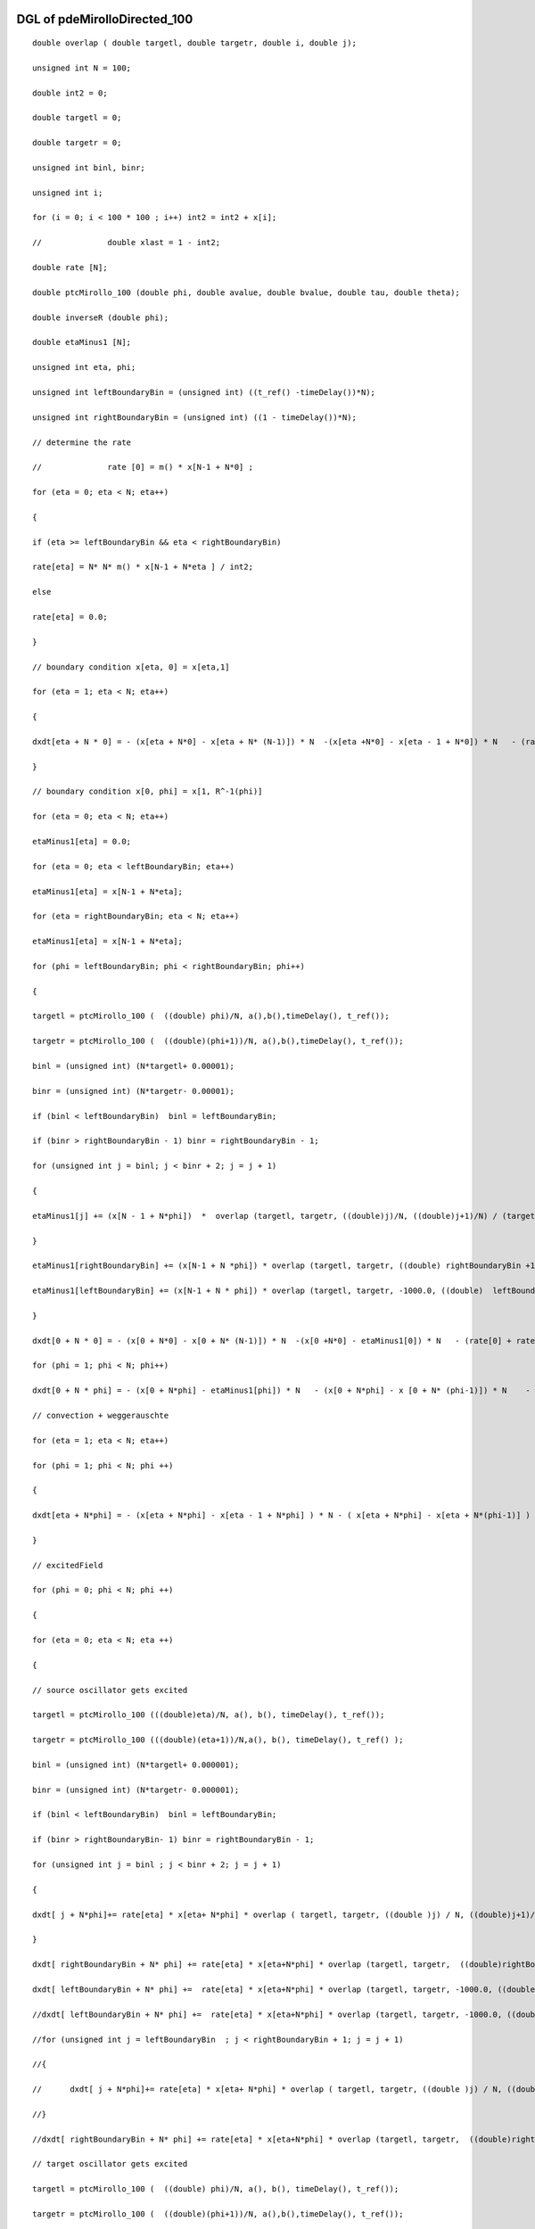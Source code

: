 

DGL of pdeMirolloDirected_100
------------------------------------------

::


	double overlap ( double targetl, double targetr, double i, double j);

	unsigned int N = 100;

	double int2 = 0;

	double targetl = 0;

	double targetr = 0;

	unsigned int binl, binr;

	unsigned int i;

	for (i = 0; i < 100 * 100 ; i++) int2 = int2 + x[i];

	//		double xlast = 1 - int2;

	double rate [N];

	double ptcMirollo_100 (double phi, double avalue, double bvalue, double tau, double theta);

	double inverseR (double phi);

	double etaMinus1 [N];

	unsigned int eta, phi;

	unsigned int leftBoundaryBin = (unsigned int) ((t_ref() -timeDelay())*N);

	unsigned int rightBoundaryBin = (unsigned int) ((1 - timeDelay())*N);

	// determine the rate

	//		rate [0] = m() * x[N-1 + N*0] ;

	for (eta = 0; eta < N; eta++)

	{

	if (eta >= leftBoundaryBin && eta < rightBoundaryBin)

	rate[eta] = N* N* m() * x[N-1 + N*eta ] / int2;

	else

	rate[eta] = 0.0;

	}

	// boundary condition x[eta, 0] = x[eta,1]

	for (eta = 1; eta < N; eta++)

	{

	dxdt[eta + N * 0] = - (x[eta + N*0] - x[eta + N* (N-1)]) * N  -(x[eta +N*0] - x[eta - 1 + N*0]) * N   - (rate[eta] + rate[0]) * x[eta + N *0] ;

	}

	// boundary condition x[0, phi] = x[1, R^-1(phi)]

	for (eta = 0; eta < N; eta++)

	etaMinus1[eta] = 0.0;

	for (eta = 0; eta < leftBoundaryBin; eta++)

	etaMinus1[eta] = x[N-1 + N*eta];

	for (eta = rightBoundaryBin; eta < N; eta++)

	etaMinus1[eta] = x[N-1 + N*eta];

	for (phi = leftBoundaryBin; phi < rightBoundaryBin; phi++)

	{

	targetl = ptcMirollo_100 (  ((double) phi)/N, a(),b(),timeDelay(), t_ref());

	targetr = ptcMirollo_100 (  ((double)(phi+1))/N, a(),b(),timeDelay(), t_ref());

	binl = (unsigned int) (N*targetl+ 0.00001);

	binr = (unsigned int) (N*targetr- 0.00001);

	if (binl < leftBoundaryBin)  binl = leftBoundaryBin;

	if (binr > rightBoundaryBin - 1) binr = rightBoundaryBin - 1;

	for (unsigned int j = binl; j < binr + 2; j = j + 1)

	{

	etaMinus1[j] += (x[N - 1 + N*phi])  *  overlap (targetl, targetr, ((double)j)/N, ((double)j+1)/N) / (targetr - targetl)  ;

	}

	etaMinus1[rightBoundaryBin] += (x[N-1 + N *phi]) * overlap (targetl, targetr, ((double) rightBoundaryBin +1) /N, 1000.0) / ( targetr - targetl);

	etaMinus1[leftBoundaryBin] += (x[N-1 + N * phi]) * overlap (targetl, targetr, -1000.0, ((double)  leftBoundaryBin) /N) / ( targetr - targetl);

	}

	dxdt[0 + N * 0] = - (x[0 + N*0] - x[0 + N* (N-1)]) * N  -(x[0 +N*0] - etaMinus1[0]) * N   - (rate[0] + rate[0]) * x[0+ N *0];

	for (phi = 1; phi < N; phi++)

	dxdt[0 + N * phi] = - (x[0 + N*phi] - etaMinus1[phi]) * N   - (x[0 + N*phi] - x [0 + N* (phi-1)]) * N    - (rate[phi] + rate[0]) * x[0 + N *phi];

	// convection + weggerauschte

	for (eta = 1; eta < N; eta++)

	for (phi = 1; phi < N; phi ++)

	{

	dxdt[eta + N*phi] = - (x[eta + N*phi] - x[eta - 1 + N*phi] ) * N - ( x[eta + N*phi] - x[eta + N*(phi-1)] ) * N    - (rate[eta]+ rate[phi])  * x[eta + N*phi]    ;

	}

	// excitedField

	for (phi = 0; phi < N; phi ++)

	{

	for (eta = 0; eta < N; eta ++)

	{

	// source oscillator gets excited

	targetl = ptcMirollo_100 (((double)eta)/N, a(), b(), timeDelay(), t_ref());

	targetr = ptcMirollo_100 (((double)(eta+1))/N,a(), b(), timeDelay(), t_ref() );

	binl = (unsigned int) (N*targetl+ 0.000001);

	binr = (unsigned int) (N*targetr- 0.000001);

	if (binl < leftBoundaryBin)  binl = leftBoundaryBin;

	if (binr > rightBoundaryBin- 1) binr = rightBoundaryBin - 1;

	for (unsigned int j = binl ; j < binr + 2; j = j + 1)

	{

	dxdt[ j + N*phi]+= rate[eta] * x[eta+ N*phi] * overlap ( targetl, targetr, ((double )j) / N, ((double)j+1)/N) /( targetr - targetl);

	}

	dxdt[ rightBoundaryBin + N* phi] += rate[eta] * x[eta+N*phi] * overlap (targetl, targetr,  ((double)rightBoundaryBin + 1) / N  , 1000.0)/ ( targetr - targetl);

	dxdt[ leftBoundaryBin + N* phi] +=  rate[eta] * x[eta+N*phi] * overlap (targetl, targetr, -1000.0, ((double)leftBoundaryBin) / N )/ ( targetr - targetl);

	//dxdt[ leftBoundaryBin + N* phi] +=  rate[eta] * x[eta+N*phi] * overlap (targetl, targetr, -1000.0, ((double)leftBoundaryBin) / N )/ ( targetr - targetl);

	//for (unsigned int j = leftBoundaryBin  ; j < rightBoundaryBin + 1; j = j + 1)

	//{

	//	dxdt[ j + N*phi]+= rate[eta] * x[eta+ N*phi] * overlap ( targetl, targetr, ((double )j) / N, ((double)j+1)/N) /( targetr - targetl);

	//}

	//dxdt[ rightBoundaryBin + N* phi] += rate[eta] * x[eta+N*phi] * overlap (targetl, targetr,  ((double)rightBoundaryBin + 1) / N  , 1000.0)/ ( targetr - targetl);

	// target oscillator gets excited

	targetl = ptcMirollo_100 (  ((double) phi)/N, a(), b(), timeDelay(), t_ref());

	targetr = ptcMirollo_100 (  ((double)(phi+1))/N, a(),b(),timeDelay(), t_ref());

	binl = (unsigned int) (N*targetl+ 0.000001);

	binr = (unsigned int) (N*targetr- 0.000001);

	if (binl < leftBoundaryBin)  binl = leftBoundaryBin;

	if (binr > rightBoundaryBin - 1) binr = rightBoundaryBin - 1;

	for (unsigned int j = binl; j < binr + 2; j = j + 1)

	{

	dxdt[ eta + N*j] +=  rate[phi] *x[eta+ N*phi] * overlap ( targetl, targetr, ((double )j) / N, ((double)j+1)/N) /( targetr - targetl);

	}

	dxdt[eta +   rightBoundaryBin *N] += rate[phi] *x[eta+N*phi] * overlap (targetl, targetr, ((double)rightBoundaryBin + 1) / N, 1000.0)/ ( targetr - targetl);

	dxdt[eta +   leftBoundaryBin * N] += rate[phi] *x[eta+N*phi] * overlap (targetl, targetr, -1000.0, ((double)leftBoundaryBin)  / N )/ ( targetr - targetl);

	}

	}

Parameter of pdeMirolloDirected_100
-----------------------------------------



- pdeMirolloDirected_100_m 		 =  10.0000000000000000; 
- pdeMirolloDirected_100_a 		 =  0.0200000000000000; 
- pdeMirolloDirected_100_b 		 =  0.0200000000000000; 
- pdeMirolloDirected_100_timeDelay 		 =  0.0100000000000000; 
- pdeMirolloDirected_100_t_ref 		 =  0.0500000000000000; 

